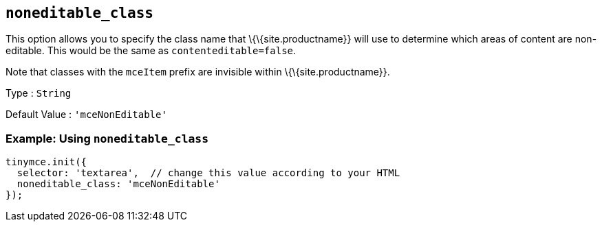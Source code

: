== `+noneditable_class+`

This option allows you to specify the class name that \{\{site.productname}} will use to determine which areas of content are non-editable. This would be the same as `+contenteditable=false+`.

Note that classes with the `+mceItem+` prefix are invisible within \{\{site.productname}}.

Type : `+String+`

Default Value : `+'mceNonEditable'+`

=== Example: Using `+noneditable_class+`

[source,js]
----
tinymce.init({
  selector: 'textarea',  // change this value according to your HTML
  noneditable_class: 'mceNonEditable'
});
----
